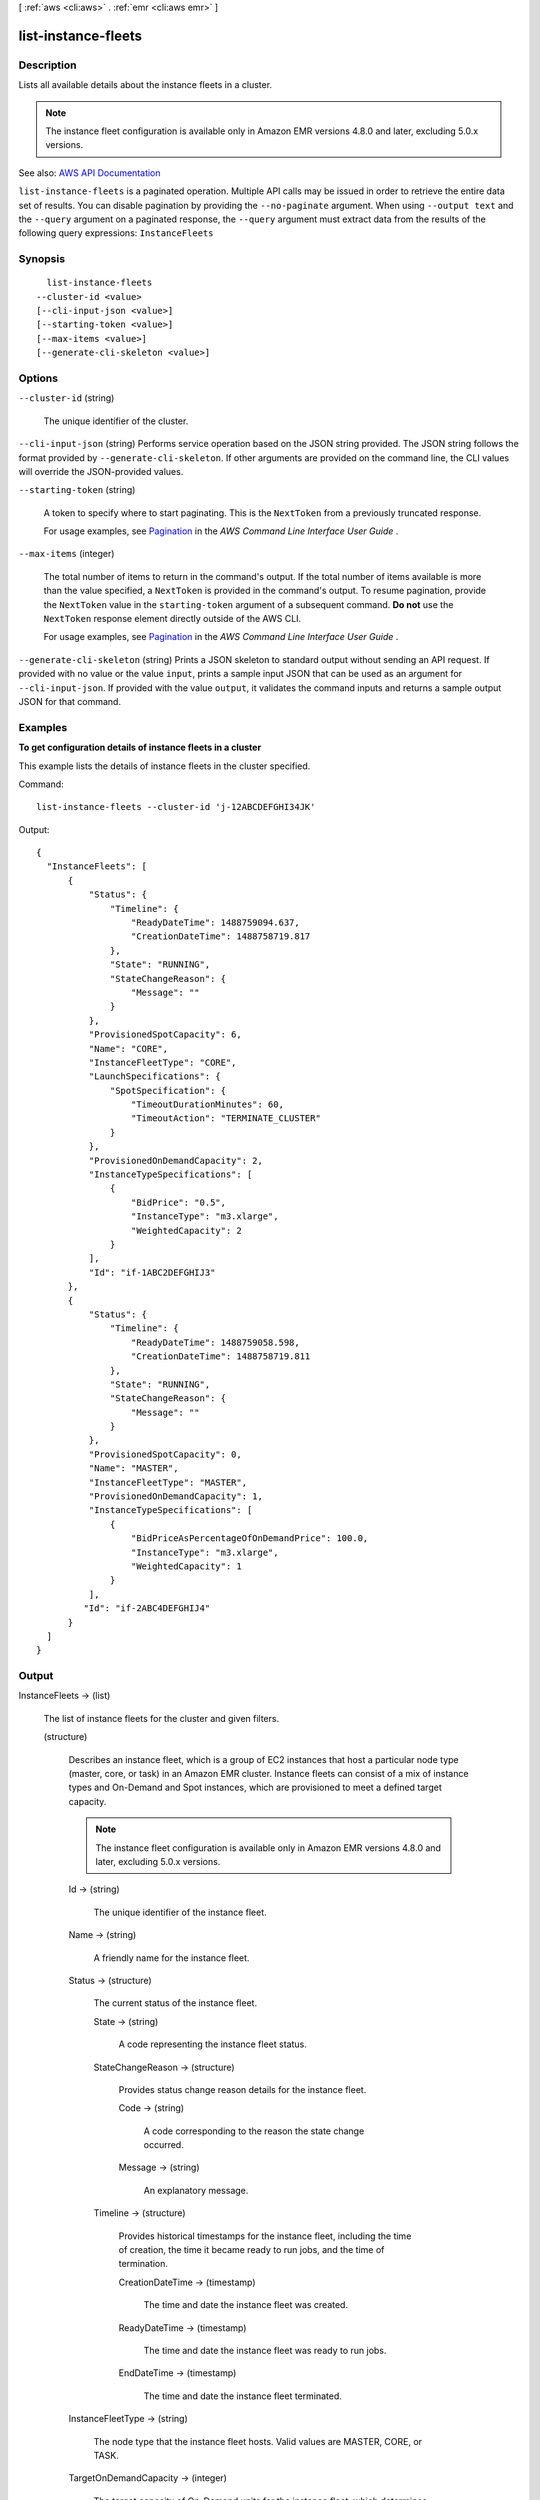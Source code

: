 [ :ref:`aws <cli:aws>` . :ref:`emr <cli:aws emr>` ]

.. _cli:aws emr list-instance-fleets:


********************
list-instance-fleets
********************



===========
Description
===========



Lists all available details about the instance fleets in a cluster.

 

.. note::

   

  The instance fleet configuration is available only in Amazon EMR versions 4.8.0 and later, excluding 5.0.x versions.

   



See also: `AWS API Documentation <https://docs.aws.amazon.com/goto/WebAPI/elasticmapreduce-2009-03-31/ListInstanceFleets>`_


``list-instance-fleets`` is a paginated operation. Multiple API calls may be issued in order to retrieve the entire data set of results. You can disable pagination by providing the ``--no-paginate`` argument.
When using ``--output text`` and the ``--query`` argument on a paginated response, the ``--query`` argument must extract data from the results of the following query expressions: ``InstanceFleets``


========
Synopsis
========

::

    list-instance-fleets
  --cluster-id <value>
  [--cli-input-json <value>]
  [--starting-token <value>]
  [--max-items <value>]
  [--generate-cli-skeleton <value>]




=======
Options
=======

``--cluster-id`` (string)


  The unique identifier of the cluster.

  

``--cli-input-json`` (string)
Performs service operation based on the JSON string provided. The JSON string follows the format provided by ``--generate-cli-skeleton``. If other arguments are provided on the command line, the CLI values will override the JSON-provided values.

``--starting-token`` (string)
 

  A token to specify where to start paginating. This is the ``NextToken`` from a previously truncated response.

   

  For usage examples, see `Pagination <https://docs.aws.amazon.com/cli/latest/userguide/pagination.html>`_ in the *AWS Command Line Interface User Guide* .

   

``--max-items`` (integer)
 

  The total number of items to return in the command's output. If the total number of items available is more than the value specified, a ``NextToken`` is provided in the command's output. To resume pagination, provide the ``NextToken`` value in the ``starting-token`` argument of a subsequent command. **Do not** use the ``NextToken`` response element directly outside of the AWS CLI.

   

  For usage examples, see `Pagination <https://docs.aws.amazon.com/cli/latest/userguide/pagination.html>`_ in the *AWS Command Line Interface User Guide* .

   

``--generate-cli-skeleton`` (string)
Prints a JSON skeleton to standard output without sending an API request. If provided with no value or the value ``input``, prints a sample input JSON that can be used as an argument for ``--cli-input-json``. If provided with the value ``output``, it validates the command inputs and returns a sample output JSON for that command.



========
Examples
========

**To get configuration details of instance fleets in a cluster**

This example lists the details of instance fleets in the cluster specified.

Command::

  list-instance-fleets --cluster-id 'j-12ABCDEFGHI34JK'

Output::

  {
    "InstanceFleets": [
        {
            "Status": {
                "Timeline": {
                    "ReadyDateTime": 1488759094.637,
                    "CreationDateTime": 1488758719.817
                },
                "State": "RUNNING",
                "StateChangeReason": {
                    "Message": ""
                }
            },
            "ProvisionedSpotCapacity": 6,
            "Name": "CORE",
            "InstanceFleetType": "CORE",
            "LaunchSpecifications": {
                "SpotSpecification": {
                    "TimeoutDurationMinutes": 60,
                    "TimeoutAction": "TERMINATE_CLUSTER"
                }
            },
            "ProvisionedOnDemandCapacity": 2,
            "InstanceTypeSpecifications": [
                {
                    "BidPrice": "0.5",
                    "InstanceType": "m3.xlarge",
                    "WeightedCapacity": 2
                }
            ],
            "Id": "if-1ABC2DEFGHIJ3"
        },
        {
            "Status": {
                "Timeline": {
                    "ReadyDateTime": 1488759058.598,
                    "CreationDateTime": 1488758719.811
                },
                "State": "RUNNING",
                "StateChangeReason": {
                    "Message": ""
                }
            },
            "ProvisionedSpotCapacity": 0,
            "Name": "MASTER",
            "InstanceFleetType": "MASTER",
            "ProvisionedOnDemandCapacity": 1,
            "InstanceTypeSpecifications": [
                {
                    "BidPriceAsPercentageOfOnDemandPrice": 100.0,
                    "InstanceType": "m3.xlarge",
                    "WeightedCapacity": 1
                }
            ],
           "Id": "if-2ABC4DEFGHIJ4"
        }
    ]
  }


======
Output
======

InstanceFleets -> (list)

  

  The list of instance fleets for the cluster and given filters.

  

  (structure)

    

    Describes an instance fleet, which is a group of EC2 instances that host a particular node type (master, core, or task) in an Amazon EMR cluster. Instance fleets can consist of a mix of instance types and On-Demand and Spot instances, which are provisioned to meet a defined target capacity. 

     

    .. note::

       

      The instance fleet configuration is available only in Amazon EMR versions 4.8.0 and later, excluding 5.0.x versions.

       

    

    Id -> (string)

      

      The unique identifier of the instance fleet.

      

      

    Name -> (string)

      

      A friendly name for the instance fleet.

      

      

    Status -> (structure)

      

      The current status of the instance fleet. 

      

      State -> (string)

        

        A code representing the instance fleet status.

        

        

      StateChangeReason -> (structure)

        

        Provides status change reason details for the instance fleet.

        

        Code -> (string)

          

          A code corresponding to the reason the state change occurred.

          

          

        Message -> (string)

          

          An explanatory message.

          

          

        

      Timeline -> (structure)

        

        Provides historical timestamps for the instance fleet, including the time of creation, the time it became ready to run jobs, and the time of termination.

        

        CreationDateTime -> (timestamp)

          

          The time and date the instance fleet was created.

          

          

        ReadyDateTime -> (timestamp)

          

          The time and date the instance fleet was ready to run jobs.

          

          

        EndDateTime -> (timestamp)

          

          The time and date the instance fleet terminated.

          

          

        

      

    InstanceFleetType -> (string)

      

      The node type that the instance fleet hosts. Valid values are MASTER, CORE, or TASK. 

      

      

    TargetOnDemandCapacity -> (integer)

      

      The target capacity of On-Demand units for the instance fleet, which determines how many On-Demand instances to provision. When the instance fleet launches, Amazon EMR tries to provision On-Demand instances as specified by  InstanceTypeConfig . Each instance configuration has a specified ``WeightedCapacity`` . When an On-Demand instance is provisioned, the ``WeightedCapacity`` units count toward the target capacity. Amazon EMR provisions instances until the target capacity is totally fulfilled, even if this results in an overage. For example, if there are 2 units remaining to fulfill capacity, and Amazon EMR can only provision an instance with a ``WeightedCapacity`` of 5 units, the instance is provisioned, and the target capacity is exceeded by 3 units. You can use  InstanceFleet$ProvisionedOnDemandCapacity to determine the Spot capacity units that have been provisioned for the instance fleet.

       

      .. note::

         

        If not specified or set to 0, only Spot instances are provisioned for the instance fleet using ``TargetSpotCapacity`` . At least one of ``TargetSpotCapacity`` and ``TargetOnDemandCapacity`` should be greater than 0. For a master instance fleet, only one of ``TargetSpotCapacity`` and ``TargetOnDemandCapacity`` can be specified, and its value must be 1.

         

      

      

    TargetSpotCapacity -> (integer)

      

      The target capacity of Spot units for the instance fleet, which determines how many Spot instances to provision. When the instance fleet launches, Amazon EMR tries to provision Spot instances as specified by  InstanceTypeConfig . Each instance configuration has a specified ``WeightedCapacity`` . When a Spot instance is provisioned, the ``WeightedCapacity`` units count toward the target capacity. Amazon EMR provisions instances until the target capacity is totally fulfilled, even if this results in an overage. For example, if there are 2 units remaining to fulfill capacity, and Amazon EMR can only provision an instance with a ``WeightedCapacity`` of 5 units, the instance is provisioned, and the target capacity is exceeded by 3 units. You can use  InstanceFleet$ProvisionedSpotCapacity to determine the Spot capacity units that have been provisioned for the instance fleet.

       

      .. note::

         

        If not specified or set to 0, only On-Demand instances are provisioned for the instance fleet. At least one of ``TargetSpotCapacity`` and ``TargetOnDemandCapacity`` should be greater than 0. For a master instance fleet, only one of ``TargetSpotCapacity`` and ``TargetOnDemandCapacity`` can be specified, and its value must be 1.

         

      

      

    ProvisionedOnDemandCapacity -> (integer)

      

      The number of On-Demand units that have been provisioned for the instance fleet to fulfill ``TargetOnDemandCapacity`` . This provisioned capacity might be less than or greater than ``TargetOnDemandCapacity`` .

      

      

    ProvisionedSpotCapacity -> (integer)

      

      The number of Spot units that have been provisioned for this instance fleet to fulfill ``TargetSpotCapacity`` . This provisioned capacity might be less than or greater than ``TargetSpotCapacity`` .

      

      

    InstanceTypeSpecifications -> (list)

      

      The specification for the instance types that comprise an instance fleet. Up to five unique instance specifications may be defined for each instance fleet. 

      

      (structure)

        

        The configuration specification for each instance type in an instance fleet.

         

        .. note::

           

          The instance fleet configuration is available only in Amazon EMR versions 4.8.0 and later, excluding 5.0.x versions.

           

        

        InstanceType -> (string)

          

          The EC2 instance type, for example ``m3.xlarge`` .

          

          

        WeightedCapacity -> (integer)

          

          The number of units that a provisioned instance of this type provides toward fulfilling the target capacities defined in  InstanceFleetConfig . Capacity values represent performance characteristics such as vCPUs, memory, or I/O. If not specified, the default value is 1.

          

          

        BidPrice -> (string)

          

          The bid price for each EC2 Spot instance type as defined by ``InstanceType`` . Expressed in USD.

          

          

        BidPriceAsPercentageOfOnDemandPrice -> (double)

          

          The bid price, as a percentage of On-Demand price, for each EC2 Spot instance as defined by ``InstanceType`` . Expressed as a number (for example, 20 specifies 20%).

          

          

        Configurations -> (list)

          

          A configuration classification that applies when provisioning cluster instances, which can include configurations for applications and software bundled with Amazon EMR.

          

          (structure)

            

            .. note::

               

              Amazon EMR releases 4.x or later.

               

             

            An optional configuration specification to be used when provisioning cluster instances, which can include configurations for applications and software bundled with Amazon EMR. A configuration consists of a classification, properties, and optional nested configurations. A classification refers to an application-specific configuration file. Properties are the settings you want to change in that file. For more information, see `Configuring Applications <http://docs.aws.amazon.com/emr/latest/ReleaseGuide/emr-configure-apps.html>`_ .

            

            Classification -> (string)

              

              The classification within a configuration.

              

              

            Configurations -> (list)

              

              A list of additional configurations to apply within a configuration object.

              

              (structure)

                

                .. note::

                   

                  Amazon EMR releases 4.x or later.

                   

                 

                An optional configuration specification to be used when provisioning cluster instances, which can include configurations for applications and software bundled with Amazon EMR. A configuration consists of a classification, properties, and optional nested configurations. A classification refers to an application-specific configuration file. Properties are the settings you want to change in that file. For more information, see `Configuring Applications <http://docs.aws.amazon.com/emr/latest/ReleaseGuide/emr-configure-apps.html>`_ .

                

                Classification -> (string)

                  

                  The classification within a configuration.

                  

                  

                Properties -> (map)

                  

                  A set of properties specified within a configuration classification.

                  

                  key -> (string)

                    

                    

                  value -> (string)

                    

                    

                  

                

              

            Properties -> (map)

              

              A set of properties specified within a configuration classification.

              

              key -> (string)

                

                

              value -> (string)

                

                

              

            

          

        EbsBlockDevices -> (list)

          

          The configuration of Amazon Elastic Block Storage (EBS) attached to each instance as defined by ``InstanceType`` .

          

          (structure)

            

            Configuration of requested EBS block device associated with the instance group.

            

            VolumeSpecification -> (structure)

              

              EBS volume specifications such as volume type, IOPS, and size (GiB) that will be requested for the EBS volume attached to an EC2 instance in the cluster.

              

              VolumeType -> (string)

                

                The volume type. Volume types supported are gp2, io1, standard.

                

                

              Iops -> (integer)

                

                The number of I/O operations per second (IOPS) that the volume supports.

                

                

              SizeInGB -> (integer)

                

                The volume size, in gibibytes (GiB). This can be a number from 1 - 1024. If the volume type is EBS-optimized, the minimum value is 10.

                

                

              

            Device -> (string)

              

              The device name that is exposed to the instance, such as /dev/sdh.

              

              

            

          

        EbsOptimized -> (boolean)

          

          Evaluates to ``TRUE`` when the specified ``InstanceType`` is EBS-optimized.

          

          

        

      

    LaunchSpecifications -> (structure)

      

      Describes the launch specification for an instance fleet. 

      

      SpotSpecification -> (structure)

        

        The launch specification for Spot instances in the fleet, which determines the defined duration and provisioning timeout behavior.

        

        TimeoutDurationMinutes -> (integer)

          

          The spot provisioning timeout period in minutes. If Spot instances are not provisioned within this time period, the ``TimeOutAction`` is taken. Minimum value is 5 and maximum value is 1440. The timeout applies only during initial provisioning, when the cluster is first created.

          

          

        TimeoutAction -> (string)

          

          The action to take when ``TargetSpotCapacity`` has not been fulfilled when the ``TimeoutDurationMinutes`` has expired. Spot instances are not uprovisioned within the Spot provisioining timeout. Valid values are ``TERMINATE_CLUSTER`` and ``SWITCH_TO_ON_DEMAND`` . SWITCH_TO_ON_DEMAND specifies that if no Spot instances are available, On-Demand Instances should be provisioned to fulfill any remaining Spot capacity.

          

          

        BlockDurationMinutes -> (integer)

          

          The defined duration for Spot instances (also known as Spot blocks) in minutes. When specified, the Spot instance does not terminate before the defined duration expires, and defined duration pricing for Spot instances applies. Valid values are 60, 120, 180, 240, 300, or 360. The duration period starts as soon as a Spot instance receives its instance ID. At the end of the duration, Amazon EC2 marks the Spot instance for termination and provides a Spot instance termination notice, which gives the instance a two-minute warning before it terminates. 

          

          

        

      

    

  

Marker -> (string)

  

  The pagination token that indicates the next set of results to retrieve.

  

  

